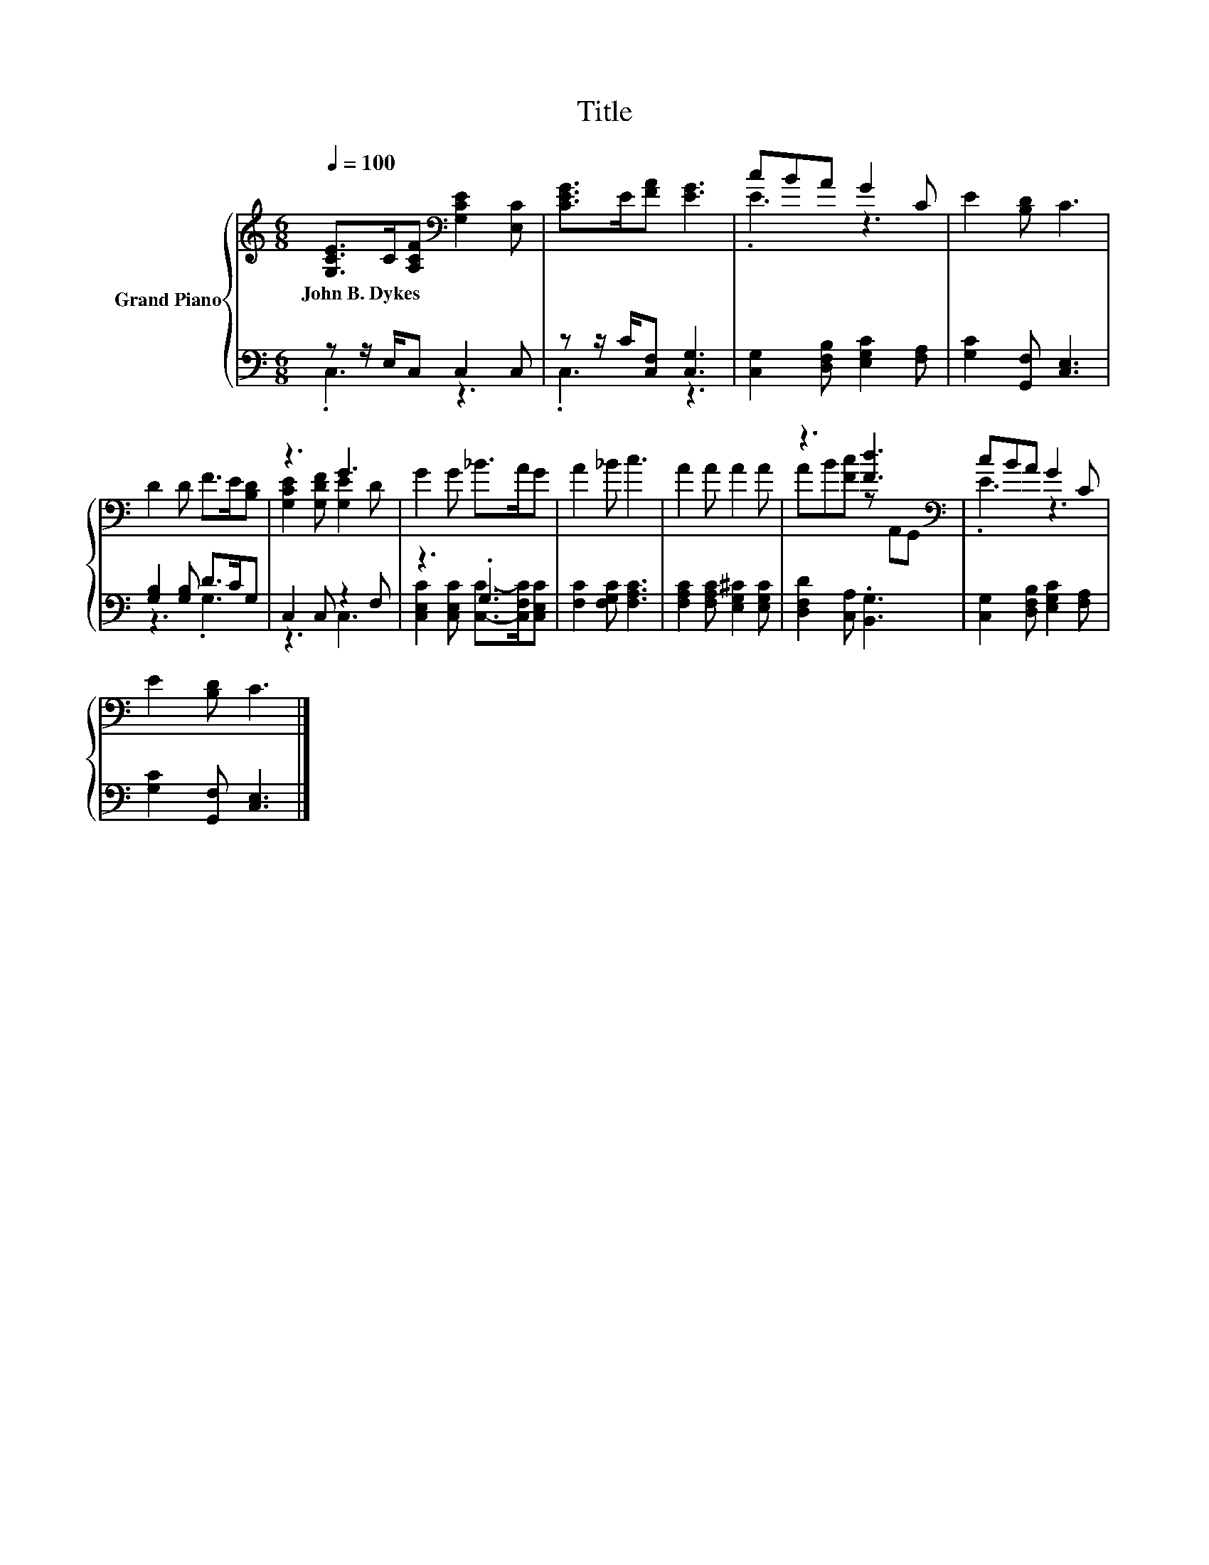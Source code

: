 X:1
T:Title
%%score { ( 1 4 ) | ( 2 3 ) }
L:1/8
Q:1/4=100
M:6/8
K:C
V:1 treble nm="Grand Piano"
V:4 treble 
V:2 bass 
V:3 bass 
V:1
 [G,CE]>C[A,CF][K:bass] [G,CE]2 [E,C] | [CEG]>E[FA] [EG]3 | cBA G2 C | E2 [B,D] C3 | %4
w: John~B.~Dykes * * * *||||
 D2 D F>E[B,D] | z3 G3 | G2 G _B>AG | A2 _B c3 | A2 A A2 A | z3 [Fd]3[K:bass] | cBA G2 C | %11
w: |||||||
 E2 [B,D] C3 |] %12
w: |
V:2
 z z/ E,/C, C,2 C, | z z/ C/[C,F,] [C,G,]3 | [C,G,]2 [D,F,B,] [E,G,C]2 [F,A,] | %3
 [G,C]2 [G,,F,] [C,E,]3 | [G,B,]2 [G,B,] D>CG, | C,2 C, z2 F, | z3 .G,3 | [F,C]2 [F,G,C] [F,A,C]3 | %8
 [F,A,C]2 [F,A,C] [E,G,^C]2 [E,G,C] | [D,F,D]2 [C,A,] .[B,,G,]3 | %10
 [C,G,]2 [D,F,B,] [E,G,C]2 [F,A,] | [G,C]2 [G,,F,] [C,E,]3 |] %12
V:3
 .C,3 z3 | .C,3 z3 | x6 | x6 | z3 .G,3 | z3 C,3 | [C,E,C]2 [C,E,C] [C,C]->[C,F,C][C,E,C] | x6 | %8
 x6 | x6 | x6 | x6 |] %12
V:4
 x3[K:bass] x3 | x6 | .E3 z3 | x6 | x6 | [G,CE]2 [G,DF] [G,E]2 D | x6 | x6 | x6 | %9
 AB[Fc] z[K:bass] A,,G,, | .E3 z3 | x6 |] %12

